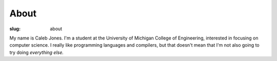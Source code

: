 About
#####

:slug: about

My name is Caleb Jones.
I'm a student at the University of Michigan College of Engineering, interested in focusing on computer science.
I really like programming languages and compilers, but that doesn't mean that I'm not also going to try doing *everything else.*
